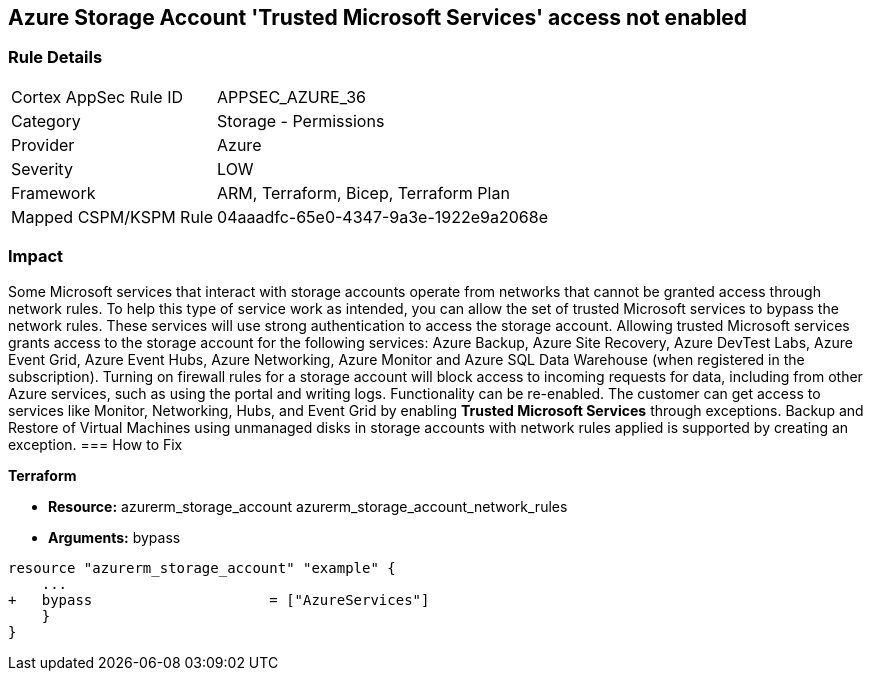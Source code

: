 == Azure Storage Account 'Trusted Microsoft Services' access not enabled


=== Rule Details

[cols="1,2"]
|===
|Cortex AppSec Rule ID |APPSEC_AZURE_36
|Category |Storage - Permissions
|Provider |Azure
|Severity |LOW
|Framework |ARM, Terraform, Bicep, Terraform Plan
|Mapped CSPM/KSPM Rule |04aaadfc-65e0-4347-9a3e-1922e9a2068e
|===


=== Impact
Some Microsoft services that interact with storage accounts operate from networks that cannot be granted access through network rules.
To help this type of service work as intended, you can allow the set of trusted Microsoft services to bypass the network rules.
These services will use strong authentication to access the storage account.
Allowing trusted Microsoft services grants access to the storage account for the following services: Azure Backup, Azure Site Recovery, Azure DevTest Labs, Azure Event Grid, Azure Event Hubs, Azure Networking, Azure Monitor and Azure SQL Data Warehouse (when registered in the subscription).
Turning on firewall rules for a storage account will block access to incoming requests for data, including from other Azure services, such as using the portal and writing logs.
Functionality can be re-enabled.
The customer can get access to services like Monitor, Networking, Hubs, and Event Grid by enabling *Trusted Microsoft Services* through exceptions.
Backup and Restore of Virtual Machines using unmanaged disks in storage accounts with network rules applied is supported by creating an exception.
=== How to Fix


*Terraform* 


* *Resource:*  azurerm_storage_account  azurerm_storage_account_network_rules
* *Arguments:* bypass


[source,go]
----
resource "azurerm_storage_account" "example" {
    ...
+   bypass                     = ["AzureServices"]
    }
}
----

